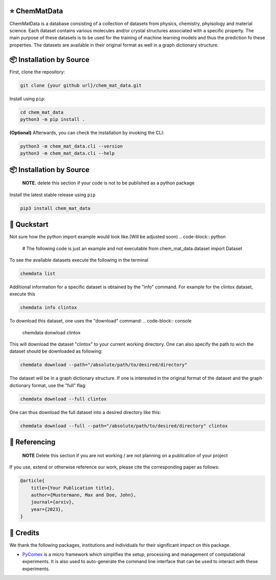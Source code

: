 |made-with-python| |python-version|

.. |made-with-python| image:: https://img.shields.io/badge/Made%20with-Python-1f425f.svg
   :target: https://www.python.org/

.. |python-version| image:: https://img.shields.io/badge/Python-3.8.0-green.svg
   :target: https://www.python.org/

=================
⭐ ChemMatData
=================

.. image:: chem_mat_data/ChemMatData_logo_final.png
   :alt: ChemMatData Logo
   :align: center
ChemMatData is a database consisting of a collection of datasets from physics, chemistry, phyisology and material science. Each dataset contains various molecules and/or crystal structures associated with a specific property. The main purpose of these datasets is to be used for the training of machine learning models and thus the prediction fo these properties. The datasets are available in their original format as well in a graph dictionary structure.

=========================
📦 Installation by Source
=========================

First, clone the repository:

.. code-block:: console

    git clone {your github url}/chem_mat_data.git

Install using ``pip``:

.. code-block:: console

    cd chem_mat_data
    python3 -m pip install .

**(Optional)** Afterwards, you can check the installation by invoking the CLI:

.. code-block:: console

    python3 -m chem_mat_data.cli --version
    python3 -m chem_mat_data.cli --help


=========================
📦 Installation by Source
=========================

    **NOTE.** delete this section if your code is not to be published as a python package

Install the latest stable release using ``pip``

.. code-block::

    pip3 install chem_mat_data

============
🚀 Quckstart
============
Not sure how the python import example would look like.(Will be adjusted soon)
.. code-block:: python

    # The following code is just an example and not executable
    from chem_mat_data.dataset import Dataset


To see the available datasets execute the following in the terminal

.. code-block:: console 

   chemdata list

Additional information for a specific dataset is obtained by the "info" command. For example for the clintox dataset, execute this

.. code-block:: console
   
   chemdata info clintox

To download this dataset, one uses the "download" command:
.. code-block:: console

   chemdata donwload clintox

This will download the dataset "clintox" to your current working directory. One can also specify the path to wich the dataset should be downloaded as following:

.. code-block:: console

   chemdata download --path="/absolute/path/to/desired/directory"

The dataset will be in a graph dictionary structure.
If one is interested in the original format of the dataset and the graph dictionary format, use the "full" flag:

.. code-block:: console

   chemdata download --full clintox

One can thus download the full dataset into a desired directory like this:

.. code-block:: console

   chemdata download --full --path="/absolute/path/to/desired/directory" clintox
==============
📖 Referencing
==============

    **NOTE** Delete this section if you are not working / are not planning on a publication of your project

If you use, extend or otherwise reference our work, please cite the corresponding paper as follows:

.. code-block:: bibtex

    @article{
        title={Your Publication title},
        author={Mustermann, Max and Doe, John},
        journal={arxiv},
        year={2023},
    }

==========
🤝 Credits
==========

We thank the following packages, institutions and individuals for their significant impact on this package.

* PyComex_ is a micro framework which simplifies the setup, processing and management of computational
  experiments. It is also used to auto-generate the command line interface that can be used to interact
  with these experiments.

.. _PyComex: https://github.com/the16thpythonist/pycomex.git
.. _Cookiecutter: https://github.com/cookiecutter/cookiecutter
